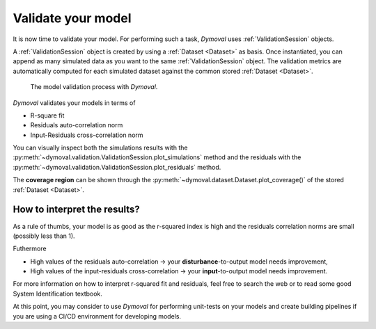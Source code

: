 Validate your model
===================

It is now time to validate your model.
For performing such a task, *Dymoval* uses :ref:`ValidationSession` objects.

A :ref:`ValidationSession` object is created by using a :ref:`Dataset <Dataset>` as basis.
Once instantiated, you can append as many simulated data as you want to the same :ref:`ValidationSession` object. 
The validation metrics are automatically computed for each simulated dataset against the common stored  :ref:`Dataset <Dataset>`.  


.. figure:: ../figures/ModelValidationDymoval.svg
   :scale: 50 %

   The model validation process with *Dymoval*. 
 

*Dymoval* validates your models in terms of 

- R-square fit
- Residuals auto-correlation norm
- Input-Residuals cross-correlation norm 

You can visually inspect both the simulations results with the :py:meth:`~dymoval.validation.ValidationSession.plot_simulations` method and the residuals with the :py:meth:`~dymoval.validation.ValidationSession.plot_residuals` method. 

The **coverage region** can be shown through the :py:meth:`~dymoval.dataset.Dataset.plot_coverage()` of the stored :ref:`Dataset <Dataset>`.

How to interpret the results?
^^^^^^^^^^^^^^^^^^^^^^^^^^^^^
As a rule of thumbs, your model is as good as the r-squared index is high and the residuals correlation norms are small (possibly less than 1). 

Futhermore

- High values of the residuals auto-correlation -> your **disturbance**-to-output model needs improvement,
- High values of the input-residuals cross-correlation -> your **input**-to-output model needs improvement.


For more information on how to interpret r-squared fit and residuals, feel free to search the web or to read some good System Identification textbook. 

At this point, you may consider to use *Dymoval* for performing unit-tests on your models and create building pipelines if you are using a CI/CD environment for developing models. 


